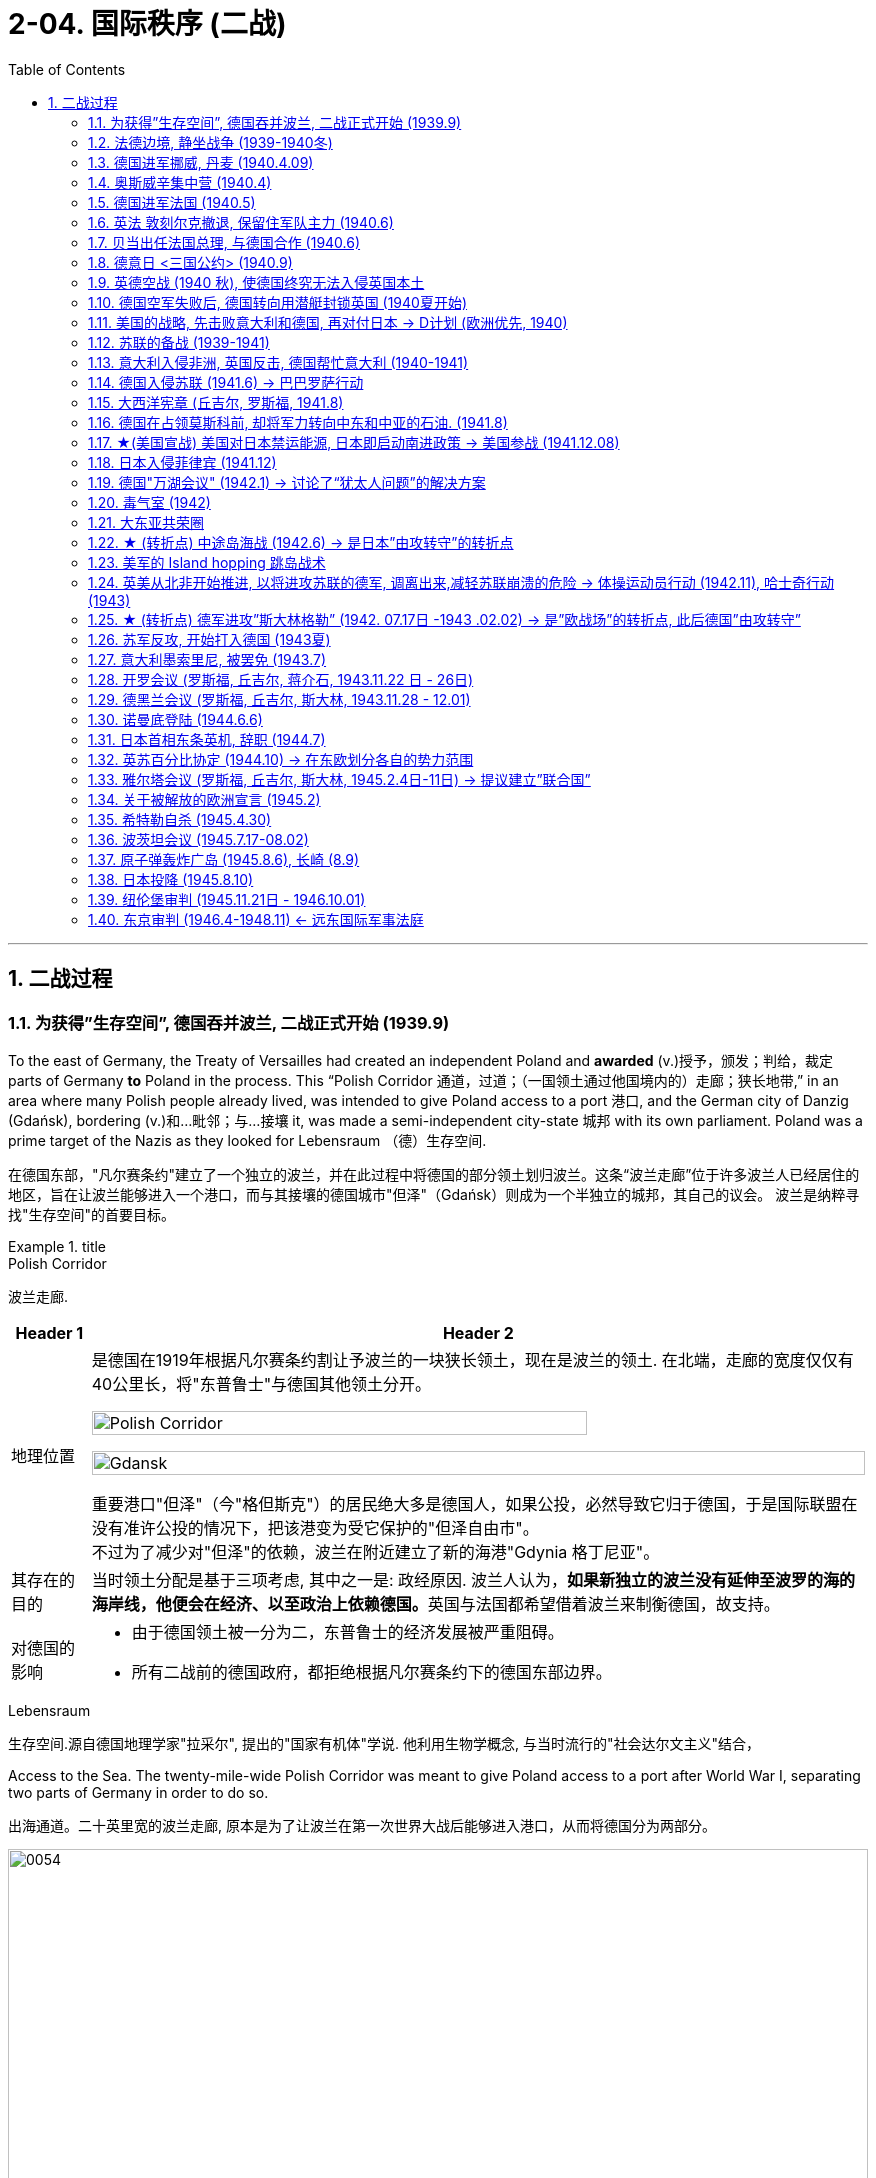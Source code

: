 
= 2-04. 国际秩序 (二战)
:toc: left
:toclevels: 3
:sectnums:
:stylesheet: ../../myAdocCss.css

'''


== 二战过程

=== 为获得”生存空间”, 德国吞并波兰, 二战正式开始 (1939.9)

To the east of Germany, the Treaty of Versailles had created an independent Poland and *awarded* (v.)授予，颁发；判给，裁定 parts of Germany *to* Poland in the process. This “Polish Corridor 通道，过道；（一国领土通过他国境内的）走廊；狭长地带,” in an area where many Polish people already lived, was intended to give Poland access to a port 港口, and the German city of Danzig (Gdańsk), bordering (v.)和…毗邻；与…接壤 it, was made a semi-independent city-state 城邦 with its own parliament. Poland was a prime target of the Nazis as they looked for Lebensraum （德）生存空间.

[.my2]
在德国东部，"凡尔赛条约"建立了一个独立的波兰，并在此过程中将德国的部分领土划归波兰。这条“波兰走廊”位于许多波兰人已经居住的地区，旨在让波兰能够进入一个港口，而与其接壤的德国城市"但泽"（Gdańsk）则成为一个半独立的城邦，其自己的议会。 波兰是纳粹寻找"生存空间"的首要目标。

[.my1]
.title
====
.Polish Corridor
波兰走廊.

[.my3]
[options="autowidth" cols="1a,1a"]
|===
|Header 1 |Header 2

|地理位置
|是德国在1919年根据凡尔赛条约割让予波兰的一块狭长领土，现在是波兰的领土. 在北端，走廊的宽度仅仅有40公里长，将"东普鲁士"与德国其他领土分开。

image:/img/Polish Corridor.png[,80%]

image:/img/Gdansk.png[,100%]




重要港口"但泽"（今"格但斯克"）的居民绝大多是德国人，如果公投，必然导致它归于德国，于是国际联盟在没有准许公投的情况下，把该港变为受它保护的"但泽自由市"。 +
不过为了减少对"但泽"的依赖，波兰在附近建立了新的海港"Gdynia 格丁尼亚"。

|其存在的目的
|当时领土分配是基于三项考虑, 其中之一是: 政经原因. 波兰人认为，**如果新独立的波兰没有延伸至波罗的海的海岸线，他便会在经济、以至政治上依赖德国。**英国与法国都希望借着波兰来制衡德国，故支持。


|对德国的影响
|- 由于德国领土被一分为二，东普鲁士的经济发展被严重阻碍。
- 所有二战前的德国政府，都拒绝根据凡尔赛条约下的德国东部边界。
|===



.Lebensraum
生存空间.源自德国地理学家"拉采尔", 提出的"国家有机体"学说. 他利用生物学概念, 与当时流行的"社会达尔文主义"结合，








====


Access to the Sea. The twenty-mile-wide Polish Corridor was meant to give Poland access to a port after World War I, separating two parts of Germany in order to do so.

[.my2]
出海通道。二十英里宽的波兰走廊, 原本是为了让波兰在第一次世界大战后能够进入港口，从而将德国分为两部分。

image:img/0054.jpg[,100%]

The lessons learned from Hitler’s violation （对法律、协议、原则等的）违背，违反 of the Munich Pact 慕尼黑公约 spurred （尤指用马刺）策（马）加速;鞭策；激励；刺激；鼓舞 Britain and France to take action to protect Poland.

They have also been invoked 援引，援用（法律、规则等作为行动理由） by world leaders ever since 从那时起一直, whenever the aggression of one nation threatens (v.) ① the sovereignty 主权，最高统治权，主权国家 or ② the territorial integrity (完整；完好)领土完整 of another. Using the example of Munich to warn against _the perils 事故；风险 of allowing one nation to invade another without opposition_, whether it be Hitler’s Germany or Putin’s Russia, is known as invoking 提及，援引（某人、某理论、实例等作为支持） the Munich Analogy 类比；比拟；比喻.

[.my2]
希特勒违反"慕尼黑条约"的教训, 促使英国和法国采取行动, 保护波兰。 +
从那时起，每当一个国家的侵略威胁到另一个国家的主权或领土完整时，世界领导人就会援引这些原则。以慕尼黑事件为例来警告，不管一个国家是希特勒的德国, 还是普京的俄罗斯，允许一个国家侵略另一个国家而不反对它, 是很危险的，这被称为"援引慕尼黑类比"。

The key to whether Germany could *be boxed (v.) in* 围困；拦挡;阻挡；阻碍 was the attitudes of Stalin and the Soviet Union 苏联. As early as the summer of 1938, Stalin began to think of making some sort of deal with Germany.

[.my1]
.title
====
.box (v.) sb/sth ˈin
(1)to prevent sb/sth from being able to move by surrounding them with people, vehicles, etc. 围困；拦挡 +
• Someone had parked behind us and boxed us in.有人把车停在我们后面，困住了我们。

(2)[ usually passive] ( of a situation处境 ) to prevent sb from doing what they want by creating unnecessary problems 阻挡；阻碍 +
• She felt boxed in by all their petty rules.她觉得被他们的琐碎规章束缚住了手脚。

====

Stalin, aware of Hitler’s musings (n.)沉思；冥思；冥想 in his book _Mein Kampf_ 我的奋斗, understood the long-term threat Germany posed and sought to buy time to prepare for possible war. For his part, Hitler wanted to avoid Germany’s World War I mistake of fighting on two fronts simultaneously 同时地. The result was _the German- Soviet Nonaggression 不侵略，不侵犯 Pact_ of August 23, 1939.

In this pact, Germany and the USSR agreed not to attack one another or to assist other nations in attacking the other. Included in the agreement were secret protocols (n.)条约草案；议定书；（协议或条约的）附件 that essentially 本质上，根本上；大体上，基本上 divided eastern Europe between Germany and the Soviet Union. Lithuania, Latvia, Estonia, and parts of eastern Poland were allocated (v.)拨…（给）；划…（归）；分配…（给） to the USSR as a reward for cooperating with Germany in the dismemberment 肢解；分割 of Poland.

Seeing the pact 条约，协议，公约 as an ominous (a.)预兆的，不吉利的 green light 准许；许可；绿灯 for a German eastward thrust 猛推；刺；戳；插, 强攻，挺进, two days later Britain signed a mutual defense agreement with Poland.

[.my2]
====
德国能否被围困，关键在于斯大林和苏联的态度。早在1938年夏天，斯大林就开始考虑与德国达成某种协议。斯大林从希特勒的著作《我的奋斗》中, 认识到德国将构成长期威胁，并寻求争取时间, 为可能的战争做好准备。

就希特勒而言，他希望避免德国在一战中"同时在两条战线上作战"的错误。结果就是 1939 年 8 月 23 日签订了"德苏互不侵犯条约"。

在该条约中，德国和苏联同意互不攻击，也不协助其他国家攻击对方。该协议中包含的秘密协议, 基本上将东欧划分为德国和苏联。立陶宛、拉脱维亚、爱沙尼亚, 和波兰东部部分地区, 被分配给苏联，作为"与德国合作来瓜分波兰"的奖励。

两天后，英国与波兰签署了共同防御协议，该协议为德国东进打开了不祥的绿灯。
====

image:/img/German- Soviet Nonaggression Pact 2.webp[,50%]

image:/img/German- Soviet Nonaggression Pact.webp[,100%]



All things seemed ready for the German onslaught (n.)攻击；猛攻, which was launched on September 1, 1939. Britain and France fulfilled 实现；完成；履行，执行；使满足 their commitment to Poland and declared war #on# Germany, forming the partnership 伙伴关系;合作关系；合作 known as the Allies, but not #on# the Soviet Union.

About two weeks later, Soviet forces invaded Poland from the east. Crushed from two sides, Poland essentially ceased （使）停止，终止，结束 to exist. The European fires of World War II had been ignited.

[.my2]
1939 年 9 月 1 日， 德国发起猛烈的进攻，一切似乎都准备好了。英国和法国履行了对波兰的承诺，向德国宣战，形成了被称为"同盟国"的伙伴关系，但没有对苏联宣战。 +
大约两周后，苏联军队从东部入侵波兰。波兰从两侧被压垮， 基本上不复存在。第二次世界大战的欧洲战火已被点燃。

[.my1]
.title
====
.onslaught
-> on,在上，向上，-slaught,攻击，屠杀，词源同slay,slaughter.
====

'''

=== 法德边境, 静坐战争 (1939-1940冬)

The British quickly discovered there was no practical 真实的，实际的；（计划、方法等）切实有效的，切实可行的 way to render (v.)使成为，使处于某种状态；给予，提供 much assistance 帮助，援助 to the Poles. Instead, they relied on the French to engage 与……交战，开战;与…建立密切关系；尽力理解 the Germans. But the French felt they could not sustain (v.)维持，保持 an offensive (n.)（军事）进攻，攻势 against Germany’s western front. They preferred to prepare their defenses for an eventual (a.)最终的，结局的 German offensive against France. Britain joined the French by deploying 部署，调度（军队或武器） the British Expeditionary 远征的；探险的；讨伐的 Force (BEF) to defend the French-Belgian border. By then, Poland was already lost and had been *folded 把…调入；拌入 into* Hitler’s plans of dominating 支配；统治 Europe.

[.my1]
.title
====
.render
[ VN-ADJ] ( formal ) to cause sb/sth to be in a particular state or condition 使成为；使变得；使处于某状态 +
SYN make +
• to render sth harmless/useless/ineffective 使某事物无害╱无用╱无效

(v.)~ sth (to sb/sth) | ~ (sb) sth :( formal ) to give sb sth, especially in return for sth or because it is expected 给予；提供；回报
[ VNVNN]
• to render a service to sb 给某人提供服务

.fold (v.) sth in |fold sth into sth
( in cooking 烹饪 ) to add one substance to another and gently mix them together 把…调入；拌入 +
• *Fold (v.) in* the beaten egg whites. 调入打好的蛋白。

====

During the winter of 1939–1940, little action took place on the French-German border *save for* 除……之外;保存；存盘 a few clashes 冲突 of patrols 巡逻队 and reconnaissance (n.)侦察；勘测 units. That period of waiting has sometimes been *referred to as* 被称为 _the Phony 伪造的，假的 War_ or, derisively 嘲弄地；嘲笑地, as the sitzkrieg 胶着战；长期战 (“sitting war”).

[.my2]
英国人很快发现, 没有切实可行的方法能向波兰人提供大量援助。取而代之，他们依靠法国人来与德国人交战。 但是法国人觉得他们无法维持对德国西线的进攻。他们更愿意为德国对法国的最终进攻做好防御准备。英国加入了法国的行列，部署了英国远征军（BEF）来保卫法国和比利时的边界。那时，波兰已经失守，并被纳入希特勒称霸欧洲的计划之中。 +
1939 年至 1940 年冬季，除了巡逻和侦察部队的几次冲突外，法德边境几乎没有什么行动。这段等待时期, 有时被称为“虚假战争”，或者被嘲笑为“静坐战争”。

[.my1]
.title
====
.reconnaissance
-> 来自 re-, 再，重新，con-,表强调，-gn,知道，了解，词源同 know,note.-ss,过去分词格，-ance,名词后缀。 拼写比较 renaissance.引申词义侦察。
====

'''

=== 德国进军挪威, 丹麦 (1940.4.09)

The German advance (n.) westward began with some forays 突袭，短暂的尝试;（改变职业、活动的）尝试 into Norway and Denmark to the north on April 9, 1940. Not wanting to provoke (v.)激起；引起;挑衅；激怒 German invasions, both Belgium and the Netherlands declared neutrality (n.)中立，中立状态. This disadvantaged (v.)使处于不利地位 the British and French, since they were then not allowed to coordinate 协调，配合 defenses with Dutch and Belgian forces or station  (v.)派驻；使驻扎 troops in their territory  领土，版图，领地.

[.my2]
德国向西进军, 始于 1940 年 4 月 9 日对北部的挪威和丹麦的进攻。为了避免德国的入侵，比利时和荷兰都宣布中立。这使英国和法国处于不利地位，因为他们不被允许与荷兰和比利时军队协调防御，也不允许在他们的领土上驻军。

[.my1]
.title
====
如果开头写成 The Germans' advance (n.) westward ... 也是正确的.
两种表达的比较： +
The German advance westward: 这是"名词短语"作主语，强调的是“德国的推进”这个动作本身。 +
The Germans' advance westward: 这是"所有格形式的名词短语"作主语。, 强调的是“德国人”这个主语，是他们发起了向西的推进。
====

'''

=== 奥斯威辛集中营 (1940.4)

Auschwitz in western Poland was the largest of the death camps, originally constructed in 1940 to hold Polish political prisoners. It became a death camp in 1941 when Polish and Soviet prisoners were executed there.

That same year, a new camp (known as Auschwitz II or Birkenau) was built nearby. Its main purpose was to kill Jewish people who were brought on freight (n.)（海运、空运或陆运的）货物；货运 trains from all over Europe. Other camps also existed at Auschwitz, including labor camps where prisoners worked for the chemical company I.G. Farben.

[.my1]
.title
====
.freight
[ U]goods that are transported by ships, planes, trains or lorries/trucks; the system of transporting goods in this way （海运、空运或陆运的）货物；货运 +
• to send goods by air freight空运货物 +
• a freight business货运公司 +
====

Some 1.3 million people were sent to Auschwitz-Birkenau before Heinrich Himmler 人名 , the leader of the SS 党卫队, ordered the camp closed and evacuated in January 1945 as the Soviet army rapidly *advanced （为了进攻、威胁等）前进，行进 on* it. Of these 1.3 million, 1.1 million would die there. The vast majority, nearly one million, were Jewish (a.)犹太人的.

[.my2]
====
波兰西部的"奥斯威辛集中营"是最大的死亡营，最初建于 1940 年，用于关押波兰政治犯。 1941 年，波兰和苏联囚犯被处决，这里成为死亡营。

同年，附近建立了一个新营地（称为"奥斯威辛二号"或"比克瑙"）。其主要目的是杀害从欧洲各地通过货运火车运来的犹太人。奥斯威辛集中营还存在其他营地， 包括劳改营，囚犯在那里为化学公司I.G.法本（I.G. Farben）工作。

1945 年 1 月，随着苏联军队迅速向该集中营推进，党卫军领导人海因里希·希姆莱(Heinrich Himmler) 下令关闭并清空该集中营. 而在此之前，有约 130 万人被送往奥斯威辛-比克瑙集中营。这130万人中，有110万人会死在那里。其中绝大多数（近百万）是犹太人。
====

[.my1]
.title
====
.The vast majority were Jewish(a.).
在英语中，形容词有时可以充当名词，尤其是在指代一类人时。这里 "were Jewish" 使用形容词 Jewish 是为了指代“犹太人”这一群体。这种用法被称为 adjectival noun，在上下文清晰的情况下，形容词作为补语或谓语补充信息，可以不需要显性名词。例如： +
The rich 表示“有钱人” +
The elderly 表示“老年人” +
在你的例子中，Jewish 作为形容词已经足够明确地指代“犹太人”群体，不需要额外的名词。
====

'''

=== 德国进军法国 (1940.5)

The Germans then launched their full westward offensive on May 10, 1940. Within *a matter of* 只有几个小时、几分钟（或几英寸、几米等）之多；不多于 weeks, German troops had overrun 泛滥；横行；肆虐 western Europe, storming 突袭；攻占 through the Netherlands, Luxembourg, and Belgium and into France, avoiding the Maginot 马其诺 Line, a system of fortifications 防御工事 and weapons installations 设施；装置 that had been built on the French border in the 1930s in order to protect France from another German invasion.

[.my2]
1940年5月10日，德国人开始全面向西进攻。在几周内，德国军队占领了西欧，突袭了荷兰、卢森堡和比利时，进入法国，避开了马其诺防线。马其诺防线是20世纪30年代为保护法国免遭德国再次入侵而, 在法国边境修建的防御工事和武器设施系统。

'''

=== 英法 敦刻尔克撤退, 保留住军队主力 (1940.6)

Early in the morning of May 23, 1940, the British commander in France, seeing the perils 严重危险;祸害；险情 of his position, gave the order to begin a withdrawal toward Dunkirk on the French coast. Eventually, this *culminated (v.)（以某种结果）告终；（在某一点）结束 in* the extraordinary (a.)异乎寻常的，令人惊奇的；非凡的，卓越的 #evacuation# 撤离，疏散 across the English Channel #of# much of the BEF and thousands of French and other Allied forces between June 15 and 25 using every British boat capable of crossing the Channel. The retreat saved 200,000 troops.

[.my2]
1940年5月23日清晨，在法国的英国指挥官，看到了自己的处境的危险，下令开始向法国海岸的敦刻尔克撤退。最终，6 月 15 日至 25 日期间， 英国远征军的大部分人员, 以及数千名法国和其他盟军部队, 使用每艘能够穿越英吉利海峡的英国船只， 从英吉利海峡进行了非同寻常的疏散。这次撤退拯救了20万军队。(保存有生力量，而不是像国民党在淞沪会战中被日军吃掉精锐主力)

[.my1]
.title
====
.culminate
(v.) ~ (in/with sth) : ( formal ) to end with a particular result, or at a particular point（以某种结果）告终；（在某一点）结束 +
- Months of hard work culminated (v.) in success.几个月的艰辛工作终于取得了成功。 +
-> 来自拉丁语culmen,顶点，词源同hill,column.
====

'''

=== 贝当出任法国总理, 与德国合作 (1940.6)

French prime minister Paul Reynaud resigned rather than sign the armistice 停战，休战；休战协议 agreement with Germany in June 1940. Instead, Marshall Philippe Pétain, a hero of World War I, became the prime minister of a truncated 截短，缩短，删节（尤指掐头或去尾） French government based in Vichy 城市名, France, that, although nominally (ad.)名义上地；有名无实地independent, cooperated with Germany.

[.my2]
1940 年 6 月，法国总理保罗·雷诺, 没有与德国签署停战协定，而是选择辞职。取而代之，第一次世界大战英雄菲利普·贝当元帅, 出任法国维希政府的总理. 这个政府虽然名义上是独立的，但与德国合作。
[.my1]

.title
====
.truncate
[ VN][ usually passive] ( formal ) to make sth shorter, especially by cutting off the top or end 截短，缩短，删节（尤指掐头或去尾）
•My article was published in truncated form. 我的文章以节录的形式发表了。
====


'''

=== 德意日 <三国公约> (1940.9)

The remarkable success of the German blitzkrieg 闪电战；突然袭击 in Europe during the summer of 1940 presented 把…交给；颁发；授予 the Japanese military with some significant strategic opportunities. For instance, the isolation of European colonies in Asia might make them ripe (a.)(水果或庄稼)成熟的,时机成熟的；适宜的 for seizing. Consequently, to provide for mutual defense and perhaps to frighten (v.)使惊吓，使惊恐 the United States away from giving more substantial assistance 实质性协助 against them, Japan joined Germany and Italy in the defensive military alliance 防御性军事同盟 called the Tripartite (a.)由三部分组成的；分成三部分的；三方的 Pact in September 1940.

(Japan and Germany had earlier signed the Anti-Comintern 共产国际 Pact against the Soviet Union, which Japan saw as a rival 竞争对手，敌手 for dominance (n.)优势，支配地位 in Asia, in 1936, and Italy had joined in a year later. Japan had *parted (v.)离开；分别 ways with* 离开；分手；断绝关系  Germany in 1939, however, when the German-Soviet Nonaggression Pact was signed, and a new agreement was thus in order 为了达到特定的目标或结果.)

[.my2]
1940 年夏天，德国在欧洲的闪电战取得了巨大成功，为日本军队提供了一些重要的战略机遇。例如， 欧洲在亚洲的殖民地被孤立，可能会让它们成为被夺取的时机。因此，为了提供共同防御，或许也是为了吓唬美国，使其不再向他们提供更多实质性援助，日本于 1940 年 9 月与德国和意大利一起组成了防御性军事联盟，称为“三国公约” 。 +
(早在1936年，日本和德国曾签署了反共产国际协定, 以对抗苏联——日本认为苏联是其在亚洲称霸的竞争对手，而意大利则于一年后加入。然而，在1939年德国与苏联签署《德苏互不侵犯条约》后，日本与德国分道扬镳，因此需要达成一项新的协议。)

'''

=== 英德空战 (1940 秋), 使德国终究无法入侵英国本土

Hitler planned *to finish off* 杀死，彻底摧毁（已严重受伤或受损的人或事物） Britain with a cross-channel invasion using air and submarine bases in both Norway, which had surrendered 投降，让与；屈服 in June  六月 1940, and northern France. Through the late summer and into the fall of 1940, the Battle of Britain raged  六月 in the skies over Britain as a duel 决斗 between the German Luftwaffe 纳粹德国空军 and the Royal Air Force (RAF). The Germans initially *focused* their attacks *on* shipping (n.)（总称）船舶；航运，运输；运费 in the English Channel and then began to bomb (v.) weapons-production facilities 设施；工具，设备.

Aided 帮助 in part by the innovation of radar, which gave some advance 预先的；事先的 warning of German onslaughts 攻击；猛攻, the RAF prevailed 获胜.

[.my1]
.title
====
.prevail
-> pre-,在前，领先，-vail,价值，.力量，词源同avail,value.即在力量上超过，胜利，引申词义盛行，流行等。
====

When the Luftwaffe shifted its focus from military to civilian targets, particularly the bombing of London, it inadvertently 无意地，不经意地 gave the British the opportunity to rebuild their airfields  飞机场 and defense plants 工厂 and assemble (v.)装配；组装 more planes.

[.my2]
希特勒计划利用 1940 年 6 月投降的挪威和法国北部的空军和潜艇基地，通过跨海峡入侵, 来消灭英国。 从夏末, 到 1940 年秋天，不列颠之战在英国上空激烈进行，是德国空军和英国皇家空军(RAF) 之间的对决。德国人最初将攻击重点放在英吉利海峡的航运上，然后开始轰炸武器生产设施. 英国皇家空军取得了胜利，这在一定程度上得益于雷达的创新. 当德国空军将重点从军事目标, 转向民用目标时，特别是对伦敦的轰炸，无意中给了英国人重建机场和国防工厂, 以及组装更多飞机的机会。

'''

=== 德国空军失败后, 德国转向用潜艇封锁英国 (1940夏开始)

With the Luftwaffe struggling 奋斗；努力；争取 in the summer of 1940, `主` the responsibility 责任，负责 for subduing (v.)制伏；征服；控制 England `谓` increasingly fell to the German submarine fleet, on the theory that England could be starved 挨饿，饿死 to death.

[.my2]
1940 年夏天，德国随着其空军陷入困境，征服英国的责任越来越多地落到了德国潜艇舰队身上，因为他们认为英国可能会被封锁饿死。

'''

=== 美国的战略, 先击败意大利和德国, 再对付日本 → D计划 (欧洲优先, 1940)

Britain and the United States planned early in the war *to focus on* defeating 击败；战胜 Italy and Germany before Japan but left the Soviet Union to battle Germany alone.

Beginning in 1938 and through the spring of 1941, U.S. military leaders produced several plans of action *in the event of* 万一,如果（某事）发生 war with the Axis powers. Immediately 立即，马上 after winning an unprecedented  前所未有的，史无前例的 third term in 1940, Roosevelt was briefed (v.)给（某人）指示；向（某人）介绍情况;向（辩护律师）提供案情摘要 by his _chief 首要的，主要的;领袖，首领 of naval operations_ 海军作战部长, Admiral Harold R. Stark, who advised him that the best military strategy was “Plan D” —a Europe First plan. This *focused* the United States and Britain *on* defeating Germany and Italy first and adopting 采纳，采用 a defensive posture （坐或立的）姿势；态度，立场 against Japan if it entered the war.


[.my2]
英国和美国在战争初期, 计划集中精力在日本之前先击败意大利和德国，但让苏联只与德国作战。 +
从 1938 年开始一直到 1941 年春，美国制定了数项对轴心国的行动计划。 1940 年史无前例地赢得第三个任期后，罗斯福立即听取了海军作战部长"哈罗德·R·斯塔克"上将的简报，后者建议他最好的军事战略是“D 计划”——欧洲优先计划。这使得美国和英国的重点, 是首先击败德国和意大利，如果日本参战，则对日本采取防御姿态。

'''

=== 苏联的备战 (1939-1941)

The defeat 击败，战胜 of Poland removed a buffer 起缓冲作用的人（物） between German-occupied and Soviet territory. When Germany invaded Poland on September 1, 1939, Stalin began to take steps to prepare the USSR for what might happen next.

At the end of 1939, he launched the “Winter War” against Finland to obtain territory near Leningrad 列宁格勒 (the city formerly known as St. Petersburg or Petrograd) that would bolster 增强，激励；巩固（地位） Soviet defenses.


image:/img/Leningrad.webp[,100%]

In April 1941, the Soviets signed a Neutrality 中立，中立状态 Pact with Japan, freeing both nations from the prospect 可能性；希望;前景；展望；设想 of a multiple-front war.

The Kremlin 克里姆林宫 in Moscow received _a continuous stream 小河，小溪；一连串，源源不断（的事情) of_ intelligence warning of an impending 即将发生的，逼近的；悬挂的 invasion. After receiving one such report outlining 概述，略述；勾勒，描画……的轮廓 German battle plans, Stalin called up 召集；召唤 half a million reservists 预备役军人；后备军战士. Yet, fearing to provoke 激起，激励，刺激；挑衅 the Germans into action, he was cautious (a.)小心的，谨慎的 with his forces.

[.my2]
====
波兰的失败, 消除了德国占领区和苏联领土之间的缓冲区。 1939 年 9 月 1 日德国入侵波兰时，斯大林开始采取措施, 让苏联做好应对接下来可能发生的事情的准备:

1939年底，他对芬兰发动了“冬季战争”， 以获得"列宁格勒"（该城市以前称为"圣彼得堡"或"彼得格勒"）附近的领土，以加强苏联的防御。

1941 年 4 月，苏联与日本签署了中立条约，使两国摆脱了多线战争的前景。

莫斯科克里姆林宫不断收到有关即将发生入侵的情报警告。在收到一份概述德国作战计划的报告后，斯大林召集了五十万预备役军人。 然而，由于担心激怒德国人采取行动，他对使用自己的部队非常谨慎。
====

'''

=== 意大利入侵非洲, 英国反击, 德国帮忙意大利 (1940-1941)

Mussolini decided to expand his African holdings and in August 1940 occupied British Somaliland 地名, threatening the British in Egypt. The British counterattacked 反击，反攻. Losing ground in Africa from June through December 1940, Mussolini turned his eyes on 把目光转向 the Balkans 巴尔干半岛地区. In October 1940, expecting 期待,企盼 an easy victory, Italian units invaded Greece but were badly defeated.

image:/img/Somaliland 2.webp[,48%]
image:/img/Somaliland.jpg[,48%]

[.my1]
.title
====
.Balkans
巴尔干半岛.



[.my3]
[options="autowidth" cols="1a,1a"]
|===
|Header 1 |Header 2

|地理位置
|- 用以描述欧洲的东南隅位于"亚得里亚海"和"黑海"之间的陆地. 约55万平方公里. 目前，广义的巴尔干半岛共有11个国家，总面积为47.6万平方公里.
- 南临地中海重要航线，东有”博斯普鲁斯海峡“和”达达尼尔海峡“， 扼黑海的咽喉，战略位置极为重要。
- 南欧相邻地中海的三大半岛，从东向西分别为: 巴尔干半岛、意大利半岛（亚平宁半岛）、伊比利亚半岛。

image:/img/Balkan_Peninsula.png[,50%]

|名称来历
|该地区的名称, 来自于巴尔干山脉。

|现有国家
|大部分现有的巴尔干民族国家, 出现于19世纪到20世纪初。他们分别从"奥斯曼帝国"或"奥匈帝国"独立后，成为独立国家。


|相关术语
|南斯拉夫在1991年解体，从此“巴尔干”一词开始带有负面意义，如“Balkanisation /Balkanization *巴尔干化*”。*意思是: 一个较大的国家或地区, 分裂成较小的国家或地区的过程，这些国家或地区关系紧张, 甚至处于敌对状态.*

下图是奥匈帝国位置: +
image:/img/Austro-Hungarian Empire.webp[,100%]


|===


====

To forestall (v.)预先阻止；在（他人）之前行动；先发制人 further disaster  灾难，灾害；祸患, Hitler dispatched 派遣；调遣；派出 General Erwin Rommel and his Afrika Korps 非洲军团 to duel (v.)决斗 with the British in northeast North Africa. *Not only* did Germany wish to support its Italian ally, *but it also* sought 寻求 to gain control of the Suez Canal and guarantee (v.)确保，保证；担保 its access to Middle Eastern oil, which would be crucial 至关重要的；关键性的 in winning the war. To further aid (v.) his faltering 不太有效的，不太成功的;踌躇的，犹豫的；摇晃的，蹒跚的； ally and deal with an anti-German uprising 起义，暴动；升起 in Yugoslavia 南斯拉夫, Hitler postponed (v.)延迟；延期；展缓 his invasion of the Soviet Union by several weeks and invaded Greece on April 6, 1941.

[.my2]
墨索里尼决定扩大其非洲领土，并于 1940 年 8 月占领"英属索马里兰"，威胁埃及的英国人。英国人发起反击。 1940 年 6 月至 12 月，墨索里尼在非洲节节败退，他将目光投向了巴尔干地区。 1940 年 10 月，意大利军队本以为能轻松获胜，于是入侵希腊，但遭到惨败。 +
为了防止进一步的灾难，希特勒派埃尔文·隆美尔将军和他的非洲军团, 在北非东北部与英国人决斗。德国不仅希望支持其盟友意大利， 还寻求控制苏伊士运河, 并保证其获得中东石油，这对赢得战争至关重要。为了进一步援助他摇摇欲坠的盟友(意大利), 并应对南斯拉夫的反德起义，希特勒将入侵苏联的时间推迟了几周，并于 1941 年 4 月 6 日入侵希腊。

[.my1]
.title
====
.Yugoslavia
image:/img/Yugoslavia.png[,50%]

[.my3]
[options="autowidth" cols="1a,1a"]
|===
|Header 1 |Header 2

|存续时间
|是1918年至2003年, 存在于南欧"巴尔干半岛"上的国家。

|历史
|- 冷战期间，约瑟普·布罗兹·铁托领导下的南斯拉夫, 并不投靠美国或苏联任何一方，参与组建了不结盟运动。
- 1963年随着新宪法颁布，"地方自治权"逐渐扩大. 之后, 各共和国权力提升。使得各个共和国离心力增强。
- 1991年至1992年间，除了"塞尔维亚"和"黑山"之外的其他民族国家, 纷纷从南斯拉夫独立，原联邦政体也因此而逐渐解体。
- 塞尔维亚和黑山两国, 在1992年重新组织成立了"南斯拉夫联盟共和国"，希望能够成为原联邦的继承者。然而由于新边界的划分问题，导致了前南各国之间, 爆发了连续十年之久的南斯拉夫内战。
- 在2003年南斯拉夫联盟共和国, 重组成为更为松散的邦联，并易名为"Serbia and Montenegro 塞尔维亚和黑山"，南斯拉夫也随之成为历史名词。

|===

.postpone
-> post-后 + -pon-放置 + -e → 把事情向后方
====

'''

=== 德国入侵苏联 (1941.6) → 巴巴罗萨行动

Betraying the German-Soviet Nonaggression Pact, he assembled the largest land-invasion force in world history, more than three million troops, including contributions from countries with their own grievance against the Soviet Union such as Finland, Romania, Hungary, Yugoslavia, Italy, Slovakia, and Spain. Operation Barbarossa began on June 22, 1941, leading the Soviet Union to formally join the Allies in opposing Germany.

(希特勒)他背叛《德苏互不侵犯条约》，组建了世界历史上规模最大的陆地入侵部队，超过300万军队，其中包括芬兰、罗马尼亚、匈牙利、南斯拉夫、意大利、斯洛伐克和西班牙等对苏联有不满的国家的军队。巴巴罗萨行动于1941年6月22日开始，导致苏联正式加入同盟国对抗德国。

The speed of the German attack was greater than anticipated, and within weeks, Belorussia, Lithuania, Latvia, and Estonia had been occupied by the German army, which was called the Wehrmacht (“defense power”).

By August, the Germans had captured Kyiv, an industrial center that contained a large portion of the Soviet economic infrastructure at that time. By November, Hitler had gone farther into Russia than Napoleon had. The German army stood at the gates of Leningrad, on the outskirts of Moscow, and on the Don River.

德国进攻的速度比预想的要快，几周之内， 白俄罗斯、立陶宛、拉脱维亚, 和爱沙尼亚, 就被德国军队占领，这支军队被称为国防军（“国防力量”）。

到八月，德国人占领了基辅，这是一个工业中心，其中包含了当时苏联大部分经济基础设施。到了十 一月，希特勒已经比拿破仑更深入地进入俄罗斯了。德军驻扎在"列宁格勒"城门、"莫斯科"郊区, 和"顿河"河畔。

But serious problems arose that came back to haunt the Germans. The speed of the advance had strained the delivery of supplies. The force advancing on Moscow needed nearly thirty train shipments of fuel each day to maintain its pace, but by November, it was receiving only three. In August, a shortage of clean water had spread dysentery and cholera among the troops. When the late summer rains came, German soldiers found that they could neither drive fast (because of mud) nor keep themselves and their equipment dry. Once the Russian winter began, it became so cold that bread rations froze and had to be chopped into portions with axes.

但严重的问题再次困扰着德国人。前进的速度, 使得"物资的运送"变得紧张。向莫斯科挺进的部队, 每天需要近三十列火车运送燃料, 才能维持其速度，但到了 11 月，它只收到了三列。八月份，由于清洁水的短缺，痢疾和霍乱在部队中蔓延。当夏末的雨来临时，德国士兵发现他们既不能开快车（因为泥泞）， 也不能保持自己和装备干燥。俄罗斯的冬天一开始，天气就变得非常寒冷，口粮面包都结冰了，必须用斧头切成小块。

The siege of Leningrad lasted 872 days and was one of the longest and deadliest in world history. In early 1942, nearly 100,000 people in the city starved to death each month, and some of the remaining residents resorted to cannibalism to survive. Overall, a million and a half people perished. Facing this, Stalin seems to have momentarily faltered. By the end of 1941, his head of security was instructed to send feelers to the Germans through the Bulgarian ambassador to Moscow, broaching the possibility of peace.

"列宁格勒"围困持续了 872 天，是世界历史上持续时间最长、伤亡最惨重的围困之一。 1942年初，该市每个月有近10万人饿死，一些剩下的居民靠吃人肉来生存。总共有150万人丧生。面对这一点， 斯大林似乎一时动摇了。 1941 年底，他的安全负责人, 奉命通过"保加利亚"驻莫斯科大使, 向德国人发出试探，提出和平的可能性。

'''

=== 大西洋宪章 (丘吉尔, 罗斯福, 1941.8)

With the war expanding into the plains of Russia, Churchill requested a face-to-face meeting with Roosevelt, who secretly sailed to Newfoundland in August 1941 for the purpose. This conference was the first of what have since become commonplace events in diplomacy—summit meetings of the heads of state.

The two leaders produced the Atlantic Charter, a recasting of the principles articulated in Woodrow Wilson’s Fourteen Points (1918) into eight major points that reflected British and U.S. goals for a postwar world, though not the Soviet Union’s goals for Europe. It insisted on the unconditional surrender of the Axis nations—Germany, Italy, and Japan—renounced any territorial expansion, and affirmed the right of self-determination. There would be freedom of the seas, reduced barriers to free trade, and promotion of social welfare through economic cooperation. Peace would be promoted through the disarmament of aggressor nations.

随着战事扩展到俄罗斯平原，丘吉尔要求与罗斯福进行面对面的会面，罗斯福为此于 1941 年 8 月秘密航行至纽芬兰。这次会议, 是后来成为外交领域司空见惯的"国家元首峰会"的第一次会议。

两位领导人制定了《大西洋宪章》 ，将伍德罗·威尔逊的十四点（1918）中阐述的原则重新改写为八个要点，反映了英国和美国对战后世界的目标，但不是苏联对欧洲的目标。它坚持轴心国——德国、意大利和日本 ——无条件投降，放弃任何领土扩张行为，并承认"自决权"。令航海自由、降低贸易壁垒、通过经济合作促进社会福利。通过解除侵略国的武装,促进和平。

'''

=== 德国在占领莫斯科前, 却将军力转向中东和中亚的石油. (1941.8)

In August 1941, given the initial success of the German invasion and poised to capture Moscow, Hitler delayed the advance to decide strategy. The German general staff wanted to drive directly for Moscow and take it before winter. Hitler, however, diverted a significant part of his forces to the south.

Both Allied and Axis thinkers had long recognized the strategic military importance of oil. For some time prior to the war, the British government had interjected itself into the politics of Iraq, Persia, Afghanistan, and Egypt for this reason. The Germans too had taken a keen interest in the Middle East and central Asia in the 1930s.

1941年8月，鉴于德国入侵取得了初步成功，并准备占领莫斯科，希特勒推迟了进攻，以决定战略。德国总参谋部想直接开车去莫斯科，在冬天来临之前占领它。然而，希特勒却把他的大部分部队调往南方。

同盟国和轴心国的思想家, 很早就认识到石油的战略军事重要性。战前一段时间，英国政府也因此插手伊拉克、波斯、阿富汗和埃及的政治。德国人在 20 世纪 30 年代也对中东和中亚产生了浓厚的兴趣。

To block potential German access to Iranian oil, the British first demanded the possibly pro-German Shah expel Germans and sever ties with Berlin. Taking no chances, British and Soviet forces then invaded Iran in August 1941. Iranian resistence collapsed in a couple of days, and Reza Shah was forced to abdicate in favor of his son Mohammad Reza Pahlavi. The Germans were expelled, and the Allied occupation lasted until 1946.

During those years, Iran became a funnel through which much Allied aid, especially from the United States, was delivered to Stalin as he struggled to hold out against the Wehrmacht.

为了阻止德国获得伊朗的石油，英国首先要求可能亲德的国王, 驱逐德国人, 并断绝与柏林的关系。英国和苏联军队不顾一切地于 1941 年 8 月入侵伊朗。几天之内伊朗的抵抗就崩溃了，礼萨·沙阿被迫退位， 让位给他的儿子穆罕默德·礼萨·巴列维。德国人被驱逐，盟军的占领一直持续到 1946 年。

在那些年里，伊朗成为一个漏斗，许多盟军的援助，特别是来自美国的援助，通过这个漏斗被运送到斯大林， 当他正在努力抵抗德国国防军时。

By 1939, the global supply of oil was in the hands of seven oil conglomerates—none of which were German. Consequently, Germany was heavily reliant on Romanian and Soviet oil between 1939 and 1941. The oil fields in the Soviet Republic of Azerbaijan, one thousand kilometers from Stalingrad, looked like a possible solution, so the German army moved to capture the city of Baku, the center of the Soviet oil-drilling industry. Thus, both winter and the German drive for oil saved Moscow.

到 1939 年，全球石油供应, 掌握在七家石油集团手中，里面没有一家是德国石油集团。因此，德国在 1939 年至 1941 年间, 严重依赖"罗马尼亚"和"苏联"土地上的石油。距离斯大林格勒 1000 公里的"阿塞拜疆"苏维埃共和国的油田, 看起来是一个可能的解决方案，因此德军转而去夺取苏联石油钻探工业中心"巴库市"。因此，"冬天的来临"和"德国转向对石油的渴求", 拯救了莫斯科。

'''

=== ★(美国宣战) 美国对日本禁运能源, 日本即启动南进政策 → 美国参战 (1941.12.08)

Trying to pressure the Japanese into ceasing their aggression, in August 1941 the United States imposed sanctions including an embargo on oil and gas sales to Japan. This action further reinforced Japan’s plan to turn to the South Pacific to absorb the natural resources of the crumbling European imperial regimes and the Philippines, a U.S. colony. Seeing the United States as a soft enemy unwilling to make the sacrifices needed to win a war, Japan planned a surprise assault on the naval base at Pearl Harbor, Hawaii, while last-ditch efforts at a diplomatic settlement between Tokyo and Washington were taking place. The United States wanted Japan to ultimately withdraw from China, to which it would not agree, and Japan felt the United States would not be open to further negotiations. Its leaders decided they had to move against the United States while they still could.

为了迫使日本停止侵略，美国于 1941 年 8 月实施了制裁，禁止向日本销售石油和天然气。日本即向南洋夺取资源.

The following day, Congress voted unanimously to declare war on Japan. A few days later, following Germany’s and Italy’s declarations of war against the United States, the country entered the war in Europe as well on the side of the Allies. Following the attack on Pearl Harbor, China also joined the Allies, but it did not join in the fighting in Europe.

Leadership of the troops fell to Dwight D. Eisenhower, who was rapidly promoted through the ranks to become a key aide to Chief of Staff George C. Marshall and commanding general of the European theater of operations.

(日本偷袭珍珠港后)第二天，美国国会一致投票决定对日宣战。几天后，德国和意大利对美国宣战，美国即加入同盟国一边的欧洲战争。珍珠港事件后，中国也加入了同盟国。

(美国)军队的领导权落到了"德怀特·D·艾森豪威尔"的肩上，他迅速晋升为参谋长"乔治·C·马歇尔"的重要助手, 和欧洲战区的总司令。

'''

=== 日本入侵菲律宾 (1941.12)

When the Japanese invaded the Philippines beginning in December 1941, the limited U.S. and Filipino forces put up stiff resistance in jungle fighting. Outnumbered, however, they surrendered their positions on the Bataan Peninsula on April 9, 1942. The command headquarters surrendered at Corregidor Island nearly a month later. The resulting sixty-mile forced march to an internment camp led to the deaths of more than a quarter of the estimated eighty thousand Allied prisoners and became known as the Bataan Death March.

Over the course of the war, the Japanese held approximately 140,000 Allied troops under severe conditions at various camps in the Greater East Asia Co-Prosperity Sphere and on the Japanese home islands. By the end of the war, as many as thirty thousand had perished there.

1941 年 12 月，日本入侵菲律宾时，美国和菲律宾有限的军队, 在丛林战斗中进行了顽强抵抗。然而， 由于寡不敌众，他们于1942年4月9日放弃了在巴丹半岛的阵地。近一个月后，指挥部在科雷希多岛投降。由此导致的60英里被迫行军到一个拘留营，导致约8万盟军囚犯中超过四分之一的人死亡，并被称为"巴丹死亡行军"。

在整个战争过程中，日本在大东亚共荣圈和日本本土的各个营地中, 关押了约 14 万盟军，条件十分恶劣。到战争结束时，多达三万人在那里丧生。

'''

=== 德国"万湖会议" (1942.1) → 讨论了“犹太人问题”的解决方案

The concentration camps were simultaneously labor and death camps. In January 1942 at the Wannsee Conference, the Final Solution to the “Jewish question” was discussed. It was decided that German state policy would be to eliminate European Jewish people by working them to death, starving them, or otherwise exterminating them. They were persecuted in place or sent to death camps.

集中营同时是劳工营和死亡营。1942年1月，"万湖会议"讨论了“犹太人问题”的最终解决方案。会议决定，德国的国家政策将是消灭欧洲犹太人，方法是把他们劳动致死、饿死, 或以其他方式消灭他们。他们被"就地迫害", 或送往"死亡集中营"。

'''

=== 毒气室 (1942)

Other gas chambers were constructed at Belzec, Sobibor, and Treblinka in 1942, and arriving prisoners deemed unsuitable for work were usually sent almost directly to the “showers,” actually gas chambers. The systematic implementation of these policies required the collaboration of tens of thousands of people from across Europe, which culminated in the murder of more than six million Jewish people and at least three million members of other minority groups, including gay and Roma people, communists, socialists, and Jehovah’s Witnesses, before the war was over.

Historians disagree about how many died in the camps, and the true number will likely never be known.

1942 年，贝乌热茨、索比堡, 和特雷布林卡, 还修建了其他毒气室，抵达后被认为不适合工作的囚犯, 通常几乎直接被送往“淋浴室”，实际上是毒气室。这些政策的系统实施, 需要欧洲各地数万人的合作，最终导致在战争结束前，超过600万犹太人, 以及至少300万其他少数群体成员被杀害，这些群体包括同性恋者、罗姆人、共产主义者、社会主义者, 和耶和华见证人。

历史学家对于集中营中究竟有多少人死亡, 存在分歧，而真实数字可能永远无法得知。

'''

=== 大东亚共荣圈

Five months into 1942, the Japanese had gathered a significant portion of Burma, Malaya and the Straits Settlements, Indonesia, French Indochina, and the Philippines into the Greater East Asia Co- Prosperity Sphere.

Japan in the Pacific Theater. Between 1937 and 1942, Japan launched attacks against and gained control of far-flung territory throughout East Asia, Southeast Asia, and the Pacific.

1942 年 5 个月后，日本人将缅甸、马来亚和海峡殖民地、印度尼西亚、法属印度支那和菲律宾的大部分地区, 纳入大东亚共荣圈。

日本在太平洋战区。 1937 年至 1942 年间，日本对东亚、东南亚和太平洋地区的广大领土发动攻击并控制了这些领土。

image:img/0055.jpg[,100%]

The extent of the area under control and the size of the captive population presented governance issues, while geography severely strained communication and transportation networks. Puppet regimes were an attempt to solve some of these problems, such as the collaborationist regime in China under Wang Jingwei in 1940, the Ba Maw government in Burma during the Japanese occupation, and the administration of José P. Laurel in the defeated Philippines.

控制区域的范围和圈养人口的规模, 带来了治理问题; 而地理因素也给通讯和交通网络, 带来了严重的压力。傀儡政权就是解决其中一些问题的尝试，例如 1940 年汪精卫领导下的中国通敌政权、日本占领期间的缅甸巴莫政府, 以及战败菲律宾的若泽·P·劳雷尔政府。

'''

=== ★ (转折点) 中途岛海战 (1942.6) → 是日本”由攻转守”的转折点

Successes were short-lived, however, because in June 1942, the United States decisively won what became the turning point of the war in the Pacific—the Battle of Midway, which stopped Japan’s advance across the Pacific. The balance of power clearly shifted toward the Allies, and the Japanese navy never recovered its momentum.

'''

=== 美军的 Island hopping 跳岛战术

Pursuing an island-hopping campaign to roll back Japanese seizures of land, the United States frequently had to engage the Japanese in dense jungle terrains.

'''

=== 英美从北非开始推进, 以将进攻苏联的德军, 调离出来,减轻苏联崩溃的危险 → 体操运动员行动 (1942.11),  哈士奇行动(1943)

Fearing that any substantial British effort against the Germans in Norway or northern France would become a slaughter, Winston Churchill conceived Operation Gymnast, a plan to engage the Germans in northwest Africa instead. On a military mission to London in July 1942, General Eisenhower was deeply disappointed in Churchill’s approach, considering how badly the Soviets were suffering from German offensives. General George C. Marshall favored opening a front in northern Europe in order to draw German resources away from its attack on the Soviet Union before the Soviets collapsed. But Churchill prevailed, and the Allies, now including the United States, invaded French North Africa (Algeria, Morocco, and Tunisia) in November 1942.

Key British possessions Egypt and the Suez Canal were saved, and in a January 1943 summit meeting at Casablanca in French Morocco, Churchill and Roosevelt planned the next phase of the war, Operation Husky, the invasion of Sicily. This choice disappointed Stalin, who had been hoping for an invasion of western Europe instead, to draw German troops away from the fighting in the east and the Soviet Union.

由于担心英国在挪威或法国北部针对德国人的任何实质性行动, 都会变成一场屠杀，温斯顿·丘吉尔构想了“体操运动员行动” ，这是一项在西北非与德国人交战的计划。 1942 年 7 月，艾森豪威尔将军在前往伦敦执行军事任务时，考虑到苏联在德国进攻中遭受的损失有多么严重，他对丘吉尔的做法深感失望。乔治·c·马歇尔将军赞成在北欧开辟战线，以便在苏联崩溃前, 将德国的资源从对苏联的进攻中转移出来。但丘吉尔占了上风，1942年11月，包括美国在内的盟军入侵了"法属北非"（阿尔及利亚、摩洛哥和突尼斯）。英国的重要属地埃及和苏伊士运河被拯救。

1943年1月，丘吉尔和罗斯福在"法属摩洛哥"的"卡萨布兰卡"举行的首脑会议上，计划了战争的下一阶段——“哈士奇行动”，即入侵西西里岛。这一选择令斯大林失望，他一直希望盟军进攻西欧，以吸引德国军队远离东部和苏联的战斗。

Operation Gymnast 体操运动员行动 [https://codenames.info/operation/gymnast/](https://codenames.info/operation/gymnast/)

'''

=== ★ (转折点) 德军进攻”斯大林格勒” (1942. 07.17日 -1943 .02.02) → 是”欧战场”的转折点, 此后德国”由攻转守”

In the summer of 1942, the Germans resumed the offensive on all fronts but were unable to get far, except for approaching Stalingrad. Hitler was determined to take the city and Stalin to hold it. In July, Stalin issued Order No. 227 forbidding Soviet troops from retreating: “Not one step backwards!” By the fall of 1942, German troops had actually broken into Stalingrad, but their progress thereafter was gruesomely slow and difficult. For more than two months, the Battle of Stalingrad raged with ferocity.

1942年夏天，德军在各条战线上恢复进攻，但除了逼近"斯大林格勒"外，无法走得太远。希特勒决心占领这座城市，而斯大林则要守住它。 7月，斯大林发布第227号命令，禁止苏军撤退：“寸步不让！” 1942 年秋，德国军队实际上已攻入"斯大林格勒"，但此后的进展极其缓慢且艰难。在两个多月的时间里，斯大林格勒战役异常激烈.

Having assembled sufficient forces, in November 1942 the Soviet Red Army counterattacked at Stalingrad and managed to trap the Germans in a noose. The only way for the Germans to resupply was by air, which was far too limited to sustain them for very long.

Despite being specifically forbidden to do so, on January 31, 1943, German field marshal Friedrich Paulus surrendered what was left of his Sixth Army. The Soviets captured close to 100,000 German troops. Total casualties in the battle had reached nearly two million, including substantial numbers of civilians.

1942 年 11 月，苏联红军集结了足够的兵力，在"斯大林格勒"发起反攻，成功将德军困在绞索中。德国人补给的唯一途径是空中，但空中运输的能力太有限，无法维持很长时间。

尽管被明确禁止这样做， 德国陆军元帅弗里德里希·保卢斯还是在 1943 年 1 月 31 日交出了他的第六集团军的残部。苏联俘虏了近10万德军。战斗中的总伤亡人数已接近两百万，其中包括大量平民。"

The Battle of Stalingrad stopped the German advance into the Soviet Union. It was the first clear defeat for Hitler’s Germany and the turning point of the war in Europe, setting the Nazis on a defensive course for the remainder of the war.

斯大林格勒战役"阻止了德国向苏联的进军。这是希特勒德国的第一次明显失败，也是欧洲战争的转折点，使纳粹在战争的剩余时间里, 走上了防御路线。

'''

=== 苏军反攻, 开始打入德国 (1943夏)

From the time of his first meeting with Churchill in August 1942, a frustrated Stalin had been calling for a second front against the Nazis in Europe. In the summer of 1943, the Soviets, fresh from saving Stalingrad, went on the offensive against the Germans. The ensuing Battle of Kursk was the biggest land battle of the war and the largest tank battle in history.

从 1942 年 8 月第一次与丘吉尔会面起，沮丧的斯大林就一直呼吁在欧洲建立第二条战线来对抗纳粹。 1943 年夏天，刚刚拯救了"斯大林格勒"的苏联人, 开始对德国人发起进攻。随后的"库尔斯克战役"是战争中规模最大的陆战，也是历史上规模最大的坦克战。

'''

=== 意大利墨索里尼, 被罢免 (1943.7)

Mussolini had insisted on contributing 200,000 troops to the invasion of the Soviet Union, and by early 1943, half of them had become casualties. Allied victories in North Africa and Sicily, along with the Allied bombing of Rome in July 1943, further humiliated Mussolini.

In Italy, a coalition of former fascist supporters, military officers, the few surviving liberal politicians, and the king himself reached the conclusion that Mussolini must go. The Grand Fascist Council met for the first time in three years on July 24, 1943, and voted overwhelmingly to remove him from power and place him under arrest.

A government was formed under Marshal Pietro Badoglio, who initiated secret negotiations with the Allies.

墨索里尼坚持派遣20万军队入侵苏联，到1943年初，其中一半人伤亡。盟军在北非和西西里岛的胜利，以及 1943 年 7 月盟军对罗马的轰炸，进一步羞辱了墨索里尼。

在意大利，由前法西斯支持者、军官、少数幸存的自由派政治家, 和国王本人组成的联盟, 得出了"墨索里尼"必须下台的结论。 1943 年 7 月 24 日，法西斯大委员会, 三年来首次召开会议，以压倒性多数投票决定, 罢免墨索里尼,并逮捕他。

"彼得罗·巴多格里奥"元帅领导的意大利政府成立，他发起了与盟军的秘密谈判。

The Allied invasion of the mainland of Italy at the beginning of September provided the impetus for Italy’s surrender on September 8, 1943. Four days later, Hitler had German special forces rescue Mussolini. German troops already in Italy then moved to disarm the remnants of the Italian army and established a government called the Republic of Salo in northern Italy, with Mussolini as its figurehead. However, Italian communist partisans captured and executed Mussolini in April 1945.

9月初盟军入侵意大利本土，为1943年9月8日意大利投降, 提供了动力。四天后，希特勒派德国特种部队营救墨索里尼。随后，已经驻扎在意大利的德国军队, 解除了意大利军队残部的武装，并在意大利北部建立了一个名为"萨罗共和国"的政府，以墨索里尼为傀儡。然而，1945年4月，意大利共产党游击队抓获了墨索里尼,并处决了他。

'''

=== 开罗会议 (罗斯福, 丘吉尔, 蒋介石, 1943.11.22 日 - 26日)

The western Allied powers hoped China could play a major role in defeating the Axis powers. To that end, Chiang Kai-shek was invited to a conference in Cairo along with other Allied leaders in 1943. In the last phase of the war, Chinese forces were able to advance through Burma and reopen the major road between China and India.

西方同盟国希望中国在击败轴心国方面发挥重要作用。为此，蒋介石与其他盟军领导人于 1943 年受邀参加在开罗举行的会议。在战争的最后阶段，中国军队得以挺进缅甸，重新开辟了中印之间的主要道路。

'''

=== 德黑兰会议 (罗斯福, 丘吉尔, 斯大林, 1943.11.28 - 12.01)

Earlier, with Iran secured through the Allied invasion, Tehran had been the site of the first of the World War II conferences between the “Big Three”: Churchill, Roosevelt, and Stalin. From November 28 to December 1, 1943, the Tehran conference addressed relations between the Allies, relations between Turkey and Iran, operations in Yugoslavia, the fight against Japan, and plans for the postwar settlement.

- A protocol signed at the conference pledged the Big Three’s recognition of Iran’s independence.

- The Big Three also agreed on a cross-channel invasion of Europe scheduled for May 1944, in conjunction with a Soviet attack on Germany’s eastern border.

- Stalin dominated the conference, using Soviet victories to get preliminary agreements on the borders of Poland after the war.

- Churchill and Roosevelt also consented to the USSR setting up governments sympathetic to itself in the Baltic states.

- Roosevelt and Stalin continued their discussions of a general international organization that had been proposed a few months earlier.

早些时候，随着盟军入侵伊朗，"德黑兰"成为丘吉尔、罗斯福和斯大林“三巨头”之间第一次二战会议的举办地。 1943年11月28日至12月1日，"德黑兰会议"讨论了盟国关系、土耳其与伊朗关系、南斯拉夫行动、对日作战, 以及"战后解决计划"等问题。

- 会议上签署的一项协议, 承诺三巨头承认伊朗的独立。
- 三巨头还同意定于 1944 年 5 月跨海峡入侵(登陆)欧洲，同时苏联也进攻德国东部边境。
- 斯大林主导了这次会议，利用苏联的胜利, 就"波兰战后的边界"达成了初步协议。
- 丘吉尔和罗斯福还同意, 苏联在波罗的海国家建立同情自己的政府。
- 罗斯福和斯大林继续讨论几个月前提议的"综合性国际组织"(联合国)。

'''

=== 诺曼底登陆 (1944.6.6)

Finally, several months after the Soviet victory at Kursk, General Eisenhower prepared to open a second front in the European theater of the war. By May 1944, the German military was facing a dilemma. The Soviet Red Army was relentlessly rolling back German positions in the east, and it seemed obvious that the British and U.S. troops were preparing for an invasion of the continent. Given the brutality of the battles on the eastern front, the Germans chose to retain 228 divisions to counter the Soviets and assigned the defense of Europe to fifty-eight divisions, only fifteen of which were in the vicinity of Normandy, France.

最后，苏联在"库尔斯克"取得胜利几个月后，艾森豪威尔将军准备在欧洲战区开辟"第二条战线"。到1944 年5月，德国军队面临两难境地。苏联红军正无情地击退德军在东部的阵地，英美军队显然正在为入侵欧洲大陆做准备。鉴于东线战斗的残酷性，德军选择保留228个师来对抗苏联，并将欧洲的防御任务分配给58个师，其中只有15个师位于法国诺曼底附近。

Normandy, however, was the secret site of the coming invasion. After months of assembling and training troops, the Allies began their invasion of France at 2 a.m. on June 6, 1944—D-Day. Having assumed responsibility for nearly every detail but not convinced he had done enough, Eisenhower wrote a letter of resignation the night before in case things did not go well. But they did. By the second day of the operation, approximately 160,000 Allied troops with considerable armor were linking up in a continuous line through Europe and punching holes in German defenses. Paris was liberated just two months later.

然而，诺曼底是即将到来的入侵的秘密地点。经过几个月的集结和训练部队，盟军于1944年6月6日凌晨2点开始入侵法国。艾森豪威尔承担了几乎所有细节的责任，但不相信自己做得足够，因此在前一天晚上写了一封辞职信，以防事情进展不顺利。但他们做到了。到行动第二天，大约 160,000 名拥有大量装甲的盟军部队, 在整个欧洲连成一线，不断突破德军的防御。仅仅两个月后，巴黎就获得了解放。

A race to capture Berlin then began, with Allied generals vying for the honor of getting there first. As British and U.S. troops approached from the west, the Soviets closed in on the city from the east.

随后，一场攻占柏林的竞赛开始了，盟军将军们争夺"第一个占领柏林"的荣誉。当英美军队从西边逼近时，苏联人从东边逼近这座城市。

'''

=== 日本首相东条英机, 辞职 (1944.7)

The Japanese military made many missteps across the Pacific.

An early attempt to capture part of the Aleutian Islands failed.

The defensive perimeters of Japan’s home islands were constantly redrawn over 1942 and 1943. Without reevaluating its strategies, Japan transferred forces from China to plug holes punched in this perimeter. Its total losses in the China campaign, from its initial invasion in 1937 to its surrender in 1945, approached 500,000. (The Chinese lost as many as ten million. Historians disagree regarding how many millions of people were displaced by the war.)

An attempted Japanese invasion of India beginning in March 1944 was called off after massive losses in July 1944.

Because Prime Minister Hideki Tojo was the face of the war party both abroad and at home, it seemed clear that no peace settlement with the Allies was conceivable if he were in power. Therefore, in July 1944, having lost the support of the emperor for the failure of his strategies, Tojo was forced to resign.

日本军队在太平洋上犯下了许多错误。

早期夺取"阿留申群岛"部分地区的尝试失败了。

1942年和1943年间，日本本土的防御周线, 不断重新划定。日本在没有重新评估其战略的情况下，就从中国调集兵力来填补防御周线中的漏洞。从1937年首次入侵到1945年投降，其在中国战役中的总损失接近50万人。（中国损失了多达 1000 万人。对于有多少万人因战争而流离失所，历史学家们意见不一。）

日本于 1944 年 3 月开始入侵印度，但在 1944 年 7 月损失惨重后，计划被取消。

由于首相东条英机在国内外都是"主战派"的代表，因此，如果他掌权，显然不可能与盟国达成和平协议。因此，1944年7月，东条因策略失败, 而失去了天皇的支持，被迫辞职。

'''

=== 英苏百分比协定 (1944.10) → 在东欧划分各自的势力范围

On a visit to Stalin late in 1944, Churchill signed the Percentages Agreement in which the two decided to divide up eastern Europe into spheres of influence, with Britain getting a 90 percent share of Greece, the USSR getting 90 percent of Romania, and both holding 50 percent of the political power in Hungary and Yugoslavia. Churchill thought Stalin should burn the document afterward because “it might be thought rather cynical if it seemed we had disposed of these issues, so fateful to millions of people, in such an offhand manner.”

1944年底，丘吉尔在访问斯大林时签署了《百分比协议》 ，双方决定将东欧划分为势力范围，英国获得希腊90%的份额，苏联获得罗马尼亚 90%的份额，双方都拥有匈牙利和南斯拉夫50%的政治权力。丘吉尔认为斯大林应该在事后烧掉这份文件，因为“如果我们以如此漫不经心的方式处理了这些对数百万人来说至关重要的问题，可能会被认为是相当愤世嫉俗的。”

'''

=== 雅尔塔会议 (罗斯福, 丘吉尔, 斯大林, 1945.2.4日-11日) → 提议建立”联合国”

With the conflict nearing its end, the Big Three met again to plan the peace at the Yalta Conference in the Soviet Crimea from February 4 to 11, 1945.

Roosevelt’s agenda asked for Soviet support in the U.S. Pacific War against Japan, specifically in invading Japan. He also hoped for support for the creation of a new institution—the United Nations—that would be modeled on the premise of collective security but would be a stronger body than the League of Nations had been.

Churchill pressed for free elections and democratic governments in eastern and central Europe (specifically Poland), while Stalin demanded a Soviet sphere of political influence in eastern and central Europe.

Stalin promised free elections in Poland, despite having recently installed a government in Polish territories occupied by the Red Army. His preconditions for the Soviet Union’s declaring war against Japan were U.S. recognition of Mongolian independence from China and of Soviet interests in the Manchurian railways and Port Arthur. These were agreed upon without Chinese representation or consent, and Stalin promised that the Soviet Union would enter the Pacific War three months after the defeat of Germany.

Roosevelt met Stalin’s price in the hope that the USSR could be dealt with after the war via the United Nations, which the Soviets had agreed to join.

随着冲突接近尾声，三巨头于1945年2月4日至11日, 在苏联克里米亚举行的"雅尔塔会议"上再次会面，谋划和平。

罗斯福的议程要求, 苏联支持美国对日本的太平洋战争，特别是入侵日本。他还希望获得支持建立一个新机构——联合国——该机构将以"集体安全"为前提，但比"国际联盟"更强大。

丘吉尔敦促东欧和中欧（特别是波兰）实行"自由选举"和"民主政府"，而斯大林则要求苏联在东欧和中欧拥有政治影响力。

斯大林承诺在波兰举行自由选举，尽管在最近红军占领的波兰领土上, 已经建立起了共产主义政府。他提出,苏联向日本宣战的先决条件是: 美国承认蒙古从中国独立, 以及承认"苏联在满洲铁路和旅顺口的利益"。这些协议是在没有中国代表或同意的情况下达成的，斯大林承诺, 苏联将在德国战败三个月后加入太平洋战争。

罗斯福满足了斯大林的条件，希望战后可以通过"联合国"来对付苏联，而苏联也同意加入联合国。

(在达成每个人的这些想法之前，需要用人命堆出有利于自己的形势，才能因势利导。如果不需要形势来支撑自己，那每个人对世界的规划都能迅速实现，这个世界社会就会变化很快。犹如在计算机模拟游戏中快速迭代一样。)

Germany was to undergo demilitarization and denazification and make reparations, partly in the form of forced labor by German prisoners of war and others who would work in agricultural and industrial roles in both Eastern and Western Europe after the war. At the same time, Nazi war criminals were to be hunted down and brought to justice. Stalin insisted that given the pain and destruction the Germans had visited upon the Soviet Union, reparations ought to go to the nation that had suffered the most. Resolution of this issue was postponed to a future conference.

德国将经历"非军事化"和"去纳粹化", 并进行赔偿，部分形式是: 德国战俘和其他战后在东欧和西欧从事农业和工业工作的人, 进行强迫劳动。与此同时，纳粹战犯将被追捕, 并绳之以法。斯大林坚持认为，鉴于德国人给苏联带来的痛苦和破坏，赔偿应该给予受害最严重的国家。该问题的解决被推迟到未来的会议。

'''

=== 关于被解放的欧洲宣言 (1945.2)

In the Declaration on Liberated Europe, the three leaders agreed that all original governments would be restored in the invaded countries (except France, Romania, and Bulgaria and the Polish government-in-exile in London), and that all displaced civilians would be repatriated. Other key points of the meeting were reaffirmation of the unconditional surrender of Nazi Germany, and of the division of Germany and Berlin into three occupied zones (later expanded to four).

在《关于被解放的欧洲宣言》中, 三位领导人同意:
1.所有被入侵国家恢复原来的政府（法国、罗马尼亚、保加利亚, 和位于伦敦的波兰流亡政府除外），
2.并遣返所有流离失所的平民。
3.重申纳粹德国必须无条件投降,
4.德国和柏林划分为三个占领区（后来扩大到四个）。

'''

=== 希特勒自杀 (1945.4.30)

On April 30, 1945, Hitler and his wife of one day, Eva Braun, committed suicide. Various German commanders then began surrendering to Soviet or Allied forces. Hermann Göring surrendered on May 6, and the next day the chief of staff of German forces, General Alfred Jodl, unconditionally surrendered all German forces. Victory in Europe had been achieved.

1945 年 4 月 30 日，希特勒和他的妻子爱娃·布劳恩 (Eva Braun) 自杀。随后，许多德国指挥官开始向 苏联或盟军投降。赫尔曼·戈林于 5 月 6 日投降，第二天德军参谋长阿尔弗雷德·约德尔将军带所有德军"无条件投降"了。欧洲的胜利已经取得。

'''

=== 波茨坦会议 (1945.7.17-08.02)

Japan’s leaders, however, refused to consider an unconditional surrender that, among other things, may have led to the emperor’s being tried for war crimes. They came to the conclusion that an invasion of the home islands was inevitable.

然而，日本领导人拒绝考虑无条件投降，这可能导致天皇因战争罪而受到审判。他们得出的结论是，对本土岛屿的入侵是不可避免的。

Between July 17 and August 2, 1945, the final Allied summit conference took place at Potsdam, a suburb of Berlin. This time, Harry S. Truman replaced the late Franklin Roosevelt, and Winston Churchill was replaced by Britain’s newly elected prime minister Clement Attlee. Truman was already troubled by Soviet actions in Europe. He disliked the concessions Roosevelt had made that allowed the Soviets to install a communist government in Poland. He also disapproved of Stalin’s plans, made known at the Yalta Conference, to demand large reparations from Germany. Truman feared the resulting burden on Germany might lead to another cycle of rearmament and aggression.

最后一次盟军首脑会议, 在柏林郊区"波茨坦"举行 (1945年7月17日 - 8月2日)。

与会者:

哈里·S·杜鲁门 (罗斯福已去世) : ① 杜鲁门已经对苏联在欧洲的行动感到不安。他不喜欢罗斯福做出的让步，允许苏联在波兰建立共产主义政府。② 他反对斯大林在"雅尔塔会议"上提出的要求德国巨额赔偿的计划。担心由此给德国带来的负担, 可能会导致新一轮重新武装和侵略的循环。

克莱门特·艾德礼 (英国新当选的首相, 取代了丘吉尔)

斯大林

[.small]
[options="autowidth" cols="1a,1a"]
|===
|Header 1 |Header 2

|-> 对德国的占领划分

|After issuing a demand for the unconditional surrender of Japan, the conference turned toward the fate of postwar Europe. The Allied leaders agreed to demilitarize Germany and to divide the conquered nation and its capital of Berlin into four occupation zones: three in the west to be controlled by Britain, France, and the United States, and one in the east for the USSR. An Allied Control Council was created to administer occupied Germany, though the choice to make the council’s decisions unanimous later proved unrealistic.

在要求日本无条件投降后，会议转向了战后欧洲的命运。盟军领导人同意使德国"非军事化"，并将被征服的德国及其首都柏林, 划分为四个占领区：西部的三个, 由英国、法国和美国控制，东部的一个由苏联控制。成立了一个"盟军控制委员会"来管理被占领的德国，尽管后来证明, 让该委员会做出"一致决定的选择"是不现实的。

|-> 对德国经济的改造

|The German economy was to be decentralized and focused on agriculture and nonmilitary industries.

将德国"非军事化”. 令德国经济聚焦于农业和非军事工业。

|-> 德国如何支付赔款问题

|The debates about reparations stemming from the Yalta Conference were settled with a plan to exchange Germany’s western industrial production for its eastern agricultural production. In practice, however, this plan led to economic policies being instituted and managed by zones rather than for the nation as a whole, creating further disunity among the Allies.

雅尔塔会议引发的有关赔偿的争论, 最终以"德国西部工业生产"换取"东部农业生产"的计划(因为德国已经被铁幕一分为二), 来得到解决。然而，实际上，该计划导致经济政策由"地区"而非"整个国家"制定和管理，从而在盟国之间造成进一步的不团结。

|-> 波兰边界问题

|The settlement of the final borders of Poland was postponed, but Britain and the United States agreed to the transfer of designated German territory to Poland.
|===



'''

===  原子弹轰炸广岛 (1945.8.6), 长崎 (8.9)

The bomb was used, first against Hiroshima on August 6, 1945, and three days later on Nagasaki.

Keeping the promise made at Yalta, after the bombing of Hiroshima, the Soviets broke their nonaggression pact with Japan and invaded Manchukuo and Korea, ending any hope that they might act as an intermediary in a negotiated settlement with the Allies. Japan surrendered shortly after.

1945 年 8 月 6 日，这颗炸弹首先针对广岛，三天后又针对长崎.

在广岛轰炸后，苏联履行了在"雅尔塔"做出的承诺，破坏了与日本的互不侵犯条约，入侵了满洲国和朝鲜 (美国替他把重活累活干了, 苏联马上就开始抓紧抢夺胜利果实)。苏联可能充当日本与盟国谈判中间人的希望, 破灭了。不久日本就投降了.

'''

===  日本投降 (1945.8.10)

On August 10, 1945, in the wake of the atomic attacks and the Soviet invasion of Manchukuo, Japanese Emperor Hirohito had informed his Privy Council that he accepted the Potsdam Declaration regarding Japan’s unconditional surrender, and soon thereafter the Allies were informed to that effect. Hirohito himself followed up on August 15 with the first public broadcast any emperor had ever made to the Japanese people, saying he would bear the pain of defeat and accept the Allied terms. A month later on September 2, General Yoshijirō Umezu, the army’s chief of staff, signed a surrender document aboard the USS Missouri at anchor in Tokyo Bay.

1945 年 8 月 10 日，在原子弹袭击和苏联入侵满洲国之后，日本裕仁天皇通知枢密院，他接受有关日本无条件投降的"波茨坦公告"，不久之后盟军也获悉了这一消息。裕仁本人于 8 月 15 日向日本人民首次发表天皇公开广播，表示他将忍受失败的痛苦, 并接受盟军的条件。一个月后的 9月2日，陆军参谋长"梅津美治郎"将军, 在停泊于东京湾的密苏里号战列舰上, 签署了投降书.

'''

===  纽伦堡审判 (1945.11.21日 - 1946.10.01)

Following Germany’s surrender in May 1945, a military court was convened in the city of Nuremberg to try Germans accused of war crimes.

Efforts were also made to establish some measure of justice via war crimes trials. In August 1945, Britain, the Soviet Union, and the United States agreed to create the International Military Tribunal to try Germans accused of committing war crimes, crimes against peace, and crimes against humanity. The Nuremberg Trials sought justice for Germany’s crimes against humanity; they lasted through 1946. Twenty-two individuals and seven Nazi organizations were indicted. Nineteen defendants were convicted and received sentences ranging from fifteen years in prison to death by hanging. Three of the Nazi organizations were ruled to be criminal organizations.

1945 年 5 月德国投降后，纽伦堡市成立了一个军事法庭，审判被指控犯有战争罪的德国人。

还努力通过”战争罪”审判, 来建立某种程度的正义。 1945年8月，英国、苏联和美国同意成立国际军事法 庭，审判被指控犯有战争罪、危害和平罪, 和反人类罪的德国人。纽伦堡审判, 为"德国反人类罪"寻求正义；他们一直持续到 1946 年。有 22 个人和 7 个纳粹组织被起诉。十九名被告被定罪，被判处"十五年监禁"至"绞刑"不等的刑罚。其中三个纳粹组织被裁定为犯罪组织。

(Ohlendorf, thirty-eight years of age, who was head of the Nazi agency in charge of intelligence and security, was found guilty of war crimes and executed.)

OHLENDORF: The instructions were that in the Russian operational areas of the Einsatzgruppen the Jews, as well as the Soviet political commissars, were to be liquidated.

In the year between June 1941 to June 1942 the Einsatzkommandos [men working for the Einsatzgruppen] reported ninety thousand people liquidated.

（奥伦多夫，三十八岁，纳粹负责情报和安全的机构负责人，被判犯有战争罪并被处决。）

奥伦多夫：接到的指示是，在特别行动队的俄罗斯活动区域，犹太人以及苏联政治委员将被消灭。 1941 年 6 月, 至 1942 年 6 月期间，特别行动队（为特别行动队工作的人员）报告称, 有 9 万人被消灭。

COL. AMEN: On what pretext, if any, were they rounded up?

OHLENDORF: On the pretext that they were to be resettled.

上校阿门：他们是以什么借口（如果有的话）被围捕的？

奥伦多夫：借口是要重新安置他们。

'''

===  东京审判 (1946.4-1948.11) ← 远东国际军事法庭

In Tokyo, the International Military Tribunal for the Far East emerged from the Potsdam Declaration. (Since the Soviet Union had not declared war on Japan at that time, it was not a party to the agreement.) The trials began in 1946 and lasted until November 1948. Eighteen members of the Japanese military and nine senior politicians were indicted. All were found guilty but one, who was found mentally unfit to stand trial; six were executed and the rest sentenced to prison.

在东京，"远东国际军事法庭"根据《波茨坦宣言》诞生。 （由于当时苏联尚未对日宣战，因此不是该协议的缔约方。）审判从1946年开始，一直持续到1948年11月。18名日本军方人员和9名高级政治家被起诉。所有人都被判有罪，只有一人除外，他被认为精神上不适合接受审判；六人被处决，其余被判入狱。


'''



